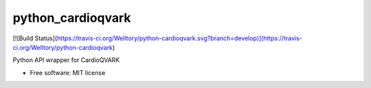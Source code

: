 ===============================
python_cardioqvark
===============================

[![Build Status](https://travis-ci.org/Welltory/python-cardioqvark.svg?branch=develop)](https://travis-ci.org/Welltory/python-cardioqvark)

Python API wrapper for CardioQVARK

* Free software: MIT license
